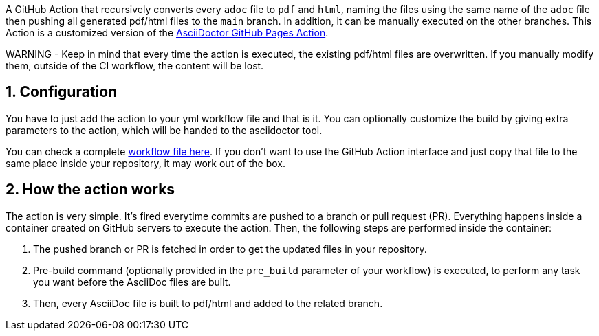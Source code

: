:icons: font
:numbered:
:title: AsciiDoctor PDF/HTML Converter Action
ifdef::env-github[:outfilesuffix: .adoc]

ifdef::env-github,env-browser[]
// Exibe ícones para os blocos como NOTE e IMPORTANT no GitHub
:caution-caption: :fire:
:important-caption: :exclamation:
:note-caption: :paperclip:
:tip-caption: :bulb:
:warning-caption: :warning:
endif::[]

ifdef::env-github[]
= {title}
endif::[]

A GitHub Action that recursively converts every `adoc` file to `pdf` and `html`, naming the files using the same name of the `adoc` file then pushing all generated pdf/html files to the `main` branch. In addition, it can be manually executed on the other branches.
This Action is a customized version of the https://github.com/manoelcampos/asciidoctor-ghpages-action[AsciiDoctor GitHub Pages Action].

WARNING - Keep in mind that every time the action is executed, the existing pdf/html files are overwritten. If you manually modify them, outside of the CI workflow, the content will be lost.

== Configuration

You have to just add the action to your yml workflow file and that is it.
You can optionally customize the build by giving extra parameters to
the action, which will be handed to the asciidoctor tool.

You can check a complete https://github.com/INSPIRE-MIF/technical-guidelines/tree/main/.github/workflows[workflow file here]. If you don't want to use the GitHub Action interface and just copy that file to the same place inside your repository, it may work out of the box.

== How the action works

The action is very simple. It's fired everytime commits are pushed to a branch or pull request (PR).
Everything happens inside a container created on GitHub servers to execute the action.
Then, the following steps are performed inside the container:

1. The pushed branch or PR is fetched in order to get the updated files in your repository. 
1. Pre-build command (optionally provided in the `pre_build` parameter of your workflow) is executed,
   to perform any task you want before the AsciiDoc files are built.
1. Then, every AsciiDoc file is built to pdf/html and added to the related branch.

endif::[]
